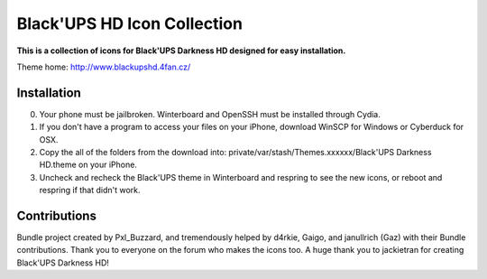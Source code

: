 ===========
Black'UPS HD Icon Collection
===========

**This is a collection of icons for Black'UPS Darkness HD designed for easy installation.**

Theme home: http://www.blackupshd.4fan.cz/

Installation
==============

0. Your phone must be jailbroken. Winterboard and OpenSSH must be installed through Cydia.
1. If you don't have a program to access your files on your iPhone, download WinSCP for Windows or Cyberduck for OSX.
2. Copy the all of the folders from the download into: private/var/stash/Themes.xxxxxx/Black'UPS Darkness HD.theme on your iPhone.
3. Uncheck and recheck the Black'UPS theme in Winterboard and respring to see the new icons, or reboot and respring if that didn't work.

Contributions
==============

Bundle project created by Pxl_Buzzard, and tremendously helped by d4rkie, Gaigo, and janullrich (Gaz) with their Bundle contributions. Thank you to everyone on the forum who makes the icons too.
A huge thank you to jackietran for creating Black'UPS Darkness HD!
